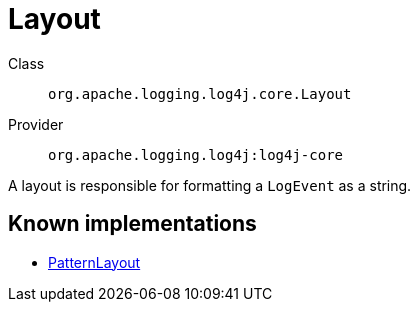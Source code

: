////
Licensed to the Apache Software Foundation (ASF) under one or more
contributor license agreements. See the NOTICE file distributed with
this work for additional information regarding copyright ownership.
The ASF licenses this file to You under the Apache License, Version 2.0
(the "License"); you may not use this file except in compliance with
the License. You may obtain a copy of the License at

    https://www.apache.org/licenses/LICENSE-2.0

Unless required by applicable law or agreed to in writing, software
distributed under the License is distributed on an "AS IS" BASIS,
WITHOUT WARRANTIES OR CONDITIONS OF ANY KIND, either express or implied.
See the License for the specific language governing permissions and
limitations under the License.
////
[#org_apache_logging_log4j_core_Layout]
= Layout

Class:: `org.apache.logging.log4j.core.Layout`
Provider:: `org.apache.logging.log4j:log4j-core`

A layout is responsible for formatting a `LogEvent` as a string.

[#org_apache_logging_log4j_core_Layout-implementations]
== Known implementations

* xref:org.apache.logging.log4j.core.layout.PatternLayout.adoc[PatternLayout]
